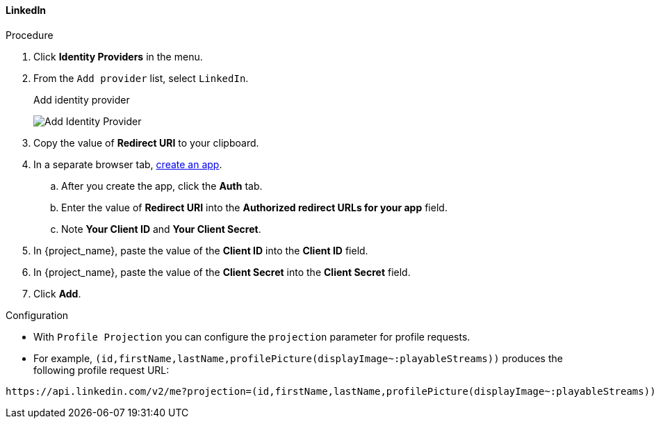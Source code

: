
[[_linkedin]]

==== LinkedIn

.Procedure
. Click *Identity Providers* in the menu.
. From the `Add provider` list, select `LinkedIn`.
+
.Add identity provider
image:images/linked-in-add-identity-provider.png[Add Identity Provider]
+
. Copy the value of *Redirect URI* to your clipboard.
. In a separate browser tab, https://www.linkedin.com/developer/apps[create an app].
.. After you create the app, click the *Auth* tab.
.. Enter the value of *Redirect URI* into the *Authorized redirect URLs for your app* field.
.. Note *Your Client ID* and *Your Client Secret*.
. In {project_name}, paste the value of the *Client ID* into the *Client ID* field.
. In {project_name}, paste the value of the *Client Secret* into the *Client Secret* field.
. Click *Add*.

.Configuration
* With `Profile Projection` you can configure the `projection` parameter for profile requests.
* For example, `(id,firstName,lastName,profilePicture(displayImage~:playableStreams))` produces the following profile request URL:
[source,txt]
----
https://api.linkedin.com/v2/me?projection=(id,firstName,lastName,profilePicture(displayImage~:playableStreams))
----
